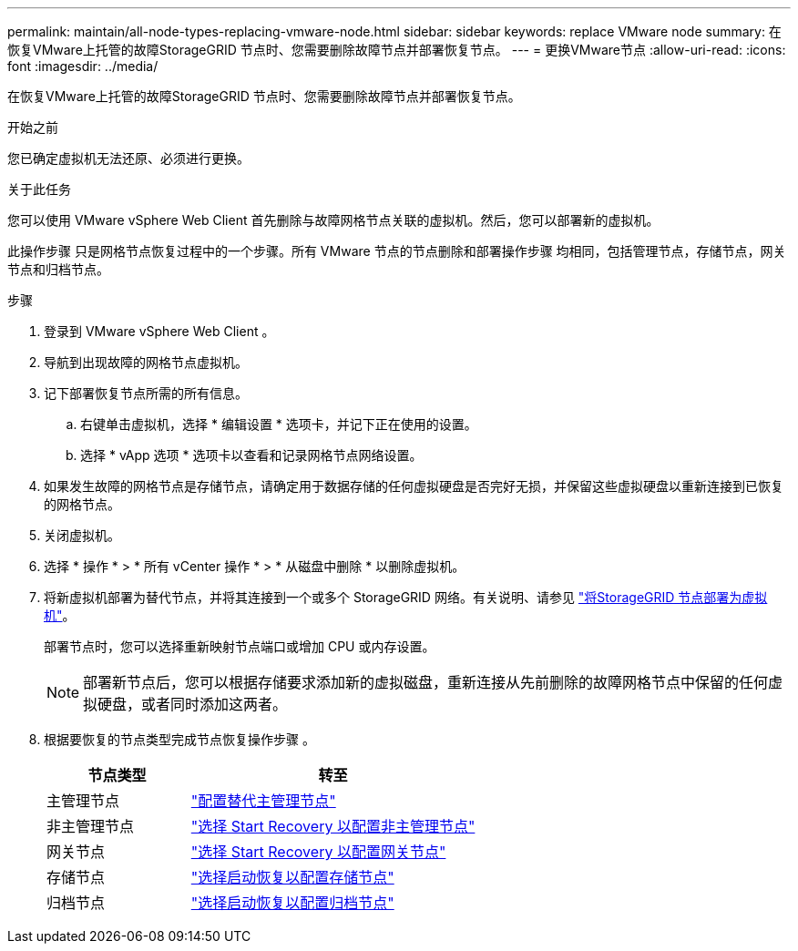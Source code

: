 ---
permalink: maintain/all-node-types-replacing-vmware-node.html 
sidebar: sidebar 
keywords: replace VMware node 
summary: 在恢复VMware上托管的故障StorageGRID 节点时、您需要删除故障节点并部署恢复节点。 
---
= 更换VMware节点
:allow-uri-read: 
:icons: font
:imagesdir: ../media/


[role="lead"]
在恢复VMware上托管的故障StorageGRID 节点时、您需要删除故障节点并部署恢复节点。

.开始之前
您已确定虚拟机无法还原、必须进行更换。

.关于此任务
您可以使用 VMware vSphere Web Client 首先删除与故障网格节点关联的虚拟机。然后，您可以部署新的虚拟机。

此操作步骤 只是网格节点恢复过程中的一个步骤。所有 VMware 节点的节点删除和部署操作步骤 均相同，包括管理节点，存储节点，网关节点和归档节点。

.步骤
. 登录到 VMware vSphere Web Client 。
. 导航到出现故障的网格节点虚拟机。
. 记下部署恢复节点所需的所有信息。
+
.. 右键单击虚拟机，选择 * 编辑设置 * 选项卡，并记下正在使用的设置。
.. 选择 * vApp 选项 * 选项卡以查看和记录网格节点网络设置。


. 如果发生故障的网格节点是存储节点，请确定用于数据存储的任何虚拟硬盘是否完好无损，并保留这些虚拟硬盘以重新连接到已恢复的网格节点。
. 关闭虚拟机。
. 选择 * 操作 * > * 所有 vCenter 操作 * > * 从磁盘中删除 * 以删除虚拟机。
. 将新虚拟机部署为替代节点，并将其连接到一个或多个 StorageGRID 网络。有关说明、请参见 link:../vmware/deploying-storagegrid-node-as-virtual-machine.html["将StorageGRID 节点部署为虚拟机"]。
+
部署节点时，您可以选择重新映射节点端口或增加 CPU 或内存设置。

+

NOTE: 部署新节点后，您可以根据存储要求添加新的虚拟磁盘，重新连接从先前删除的故障网格节点中保留的任何虚拟硬盘，或者同时添加这两者。

. 根据要恢复的节点类型完成节点恢复操作步骤 。
+
[cols="1a,2a"]
|===
| 节点类型 | 转至 


 a| 
主管理节点
 a| 
link:configuring-replacement-primary-admin-node.html["配置替代主管理节点"]



 a| 
非主管理节点
 a| 
link:selecting-start-recovery-to-configure-non-primary-admin-node.html["选择 Start Recovery 以配置非主管理节点"]



 a| 
网关节点
 a| 
link:selecting-start-recovery-to-configure-gateway-node.html["选择 Start Recovery 以配置网关节点"]



 a| 
存储节点
 a| 
link:selecting-start-recovery-to-configure-storage-node.html["选择启动恢复以配置存储节点"]



 a| 
归档节点
 a| 
link:selecting-start-recovery-to-configure-archive-node.html["选择启动恢复以配置归档节点"]

|===

